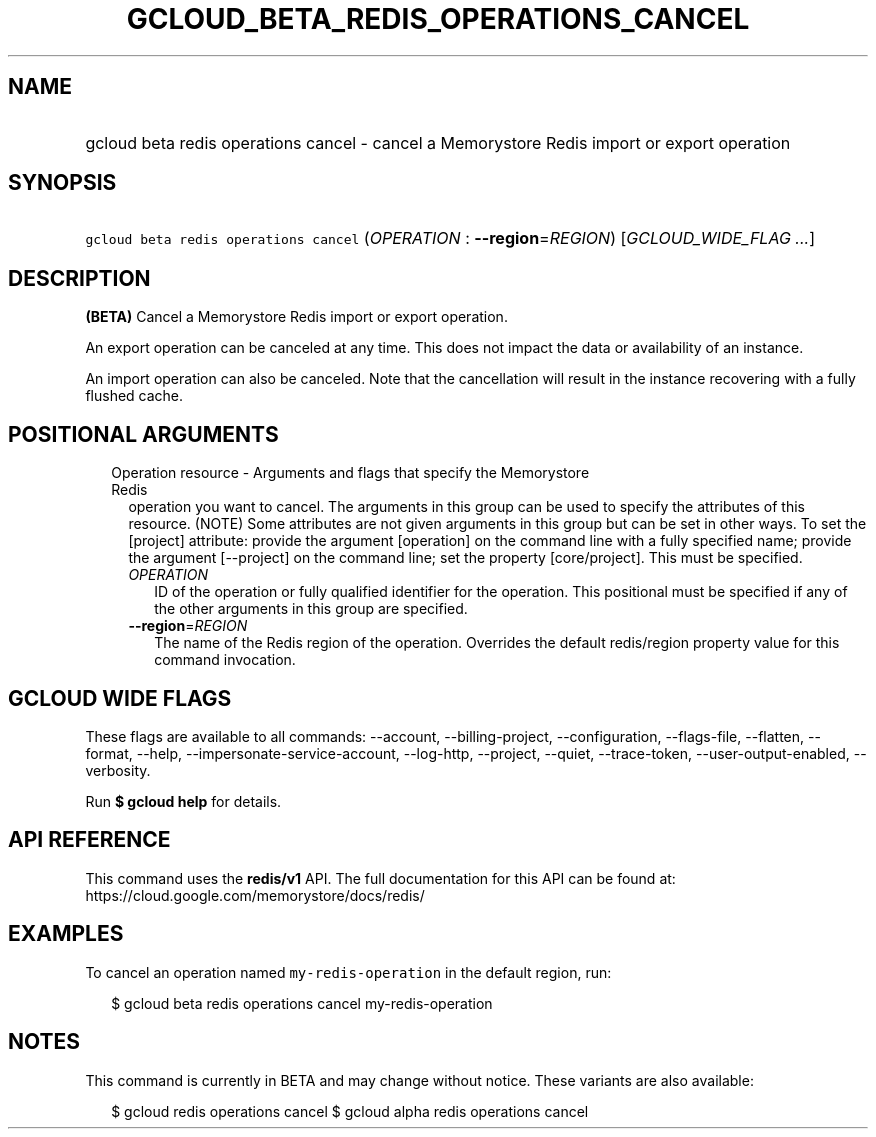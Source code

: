 
.TH "GCLOUD_BETA_REDIS_OPERATIONS_CANCEL" 1



.SH "NAME"
.HP
gcloud beta redis operations cancel \- cancel a Memorystore Redis import or export operation



.SH "SYNOPSIS"
.HP
\f5gcloud beta redis operations cancel\fR (\fIOPERATION\fR\ :\ \fB\-\-region\fR=\fIREGION\fR) [\fIGCLOUD_WIDE_FLAG\ ...\fR]



.SH "DESCRIPTION"

\fB(BETA)\fR Cancel a Memorystore Redis import or export operation.

An export operation can be canceled at any time. This does not impact the data
or availability of an instance.

An import operation can also be canceled. Note that the cancellation will result
in the instance recovering with a fully flushed cache.



.SH "POSITIONAL ARGUMENTS"

.RS 2m
.TP 2m

Operation resource \- Arguments and flags that specify the Memorystore Redis
operation you want to cancel. The arguments in this group can be used to specify
the attributes of this resource. (NOTE) Some attributes are not given arguments
in this group but can be set in other ways. To set the [project] attribute:
provide the argument [operation] on the command line with a fully specified
name; provide the argument [\-\-project] on the command line; set the property
[core/project]. This must be specified.

.RS 2m
.TP 2m
\fIOPERATION\fR
ID of the operation or fully qualified identifier for the operation. This
positional must be specified if any of the other arguments in this group are
specified.

.TP 2m
\fB\-\-region\fR=\fIREGION\fR
The name of the Redis region of the operation. Overrides the default
redis/region property value for this command invocation.


.RE
.RE
.sp

.SH "GCLOUD WIDE FLAGS"

These flags are available to all commands: \-\-account, \-\-billing\-project,
\-\-configuration, \-\-flags\-file, \-\-flatten, \-\-format, \-\-help,
\-\-impersonate\-service\-account, \-\-log\-http, \-\-project, \-\-quiet,
\-\-trace\-token, \-\-user\-output\-enabled, \-\-verbosity.

Run \fB$ gcloud help\fR for details.



.SH "API REFERENCE"

This command uses the \fBredis/v1\fR API. The full documentation for this API
can be found at: https://cloud.google.com/memorystore/docs/redis/



.SH "EXAMPLES"

To cancel an operation named \f5my\-redis\-operation\fR in the default region,
run:

.RS 2m
$ gcloud beta redis operations cancel my\-redis\-operation
.RE



.SH "NOTES"

This command is currently in BETA and may change without notice. These variants
are also available:

.RS 2m
$ gcloud redis operations cancel
$ gcloud alpha redis operations cancel
.RE

